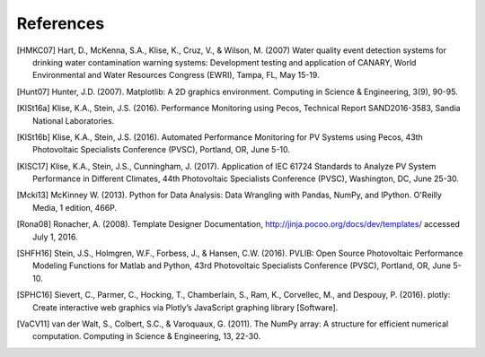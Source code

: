 References
==============
..
	Citations begins with 4 letters:
		one author: first 4 letters of name
		two authors: first 2 letters of author1, first 2 letters of author 2
		three authors: first 2 letters of author1, first letter of author 2, first letter of author 3
		four authors: first letter of each author
		more than four authors: first letter of first four authors
	
	The next two digits are the year (century ignored)
	
	If the 6 digits match another citation, add a lower case letter (a, b, ...)

.. [HMKC07] Hart, D., McKenna, S.A., Klise, K., Cruz, V., & Wilson, M. (2007) Water quality event detection systems for drinking water contamination warning systems: Development testing and application of CANARY, World Environmental and Water Resources Congress (EWRI), Tampa, FL, May 15-19.

.. [Hunt07] Hunter, J.D. (2007). Matplotlib: A 2D graphics environment. Computing in Science & Engineering, 3(9), 90-95.

.. [KlSt16a] Klise, K.A., Stein, J.S. (2016). Performance Monitoring using Pecos, Technical Report SAND2016-3583, Sandia National Laboratories.

.. [KlSt16b] Klise, K.A., Stein, J.S. (2016). Automated Performance Monitoring for PV Systems using Pecos, 43th Photovoltaic Specialists Conference (PVSC), Portland, OR, June 5-10.

.. [KlSC17] Klise, K.A., Stein, J.S., Cunningham, J. (2017). Application of IEC 61724 Standards to Analyze PV System Performance in Different Climates, 44th Photovoltaic Specialists Conference (PVSC), Washington, DC, June 25-30.

.. [Mcki13] McKinney W. (2013). Python for Data Analysis: Data Wrangling with Pandas, NumPy, and IPython. O'Reilly Media, 1 edition, 466P.

.. [Rona08] Ronacher, A. (2008). Template Designer Documentation, http://jinja.pocoo.org/docs/dev/templates/ accessed July 1, 2016.

.. [SHFH16] Stein, J.S., Holmgren, W.F., Forbess, J., & Hansen, C.W. (2016). PVLIB: Open Source Photovoltaic Performance Modeling Functions for Matlab and Python, 43rd Photovoltaic Specialists Conference (PVSC), Portland, OR, June 5-10.

.. [SPHC16] Sievert, C., Parmer, C., Hocking, T., Chamberlain, S., Ram, K., Corvellec, M., and Despouy, P. (2016). plotly: Create interactive web graphics via Plotly’s JavaScript graphing library [Software].

.. [VaCV11] van der Walt, S., Colbert, S.C., & Varoquaux, G. (2011). The NumPy array: A structure for efficient numerical computation. Computing in Science & Engineering, 13, 22-30.

